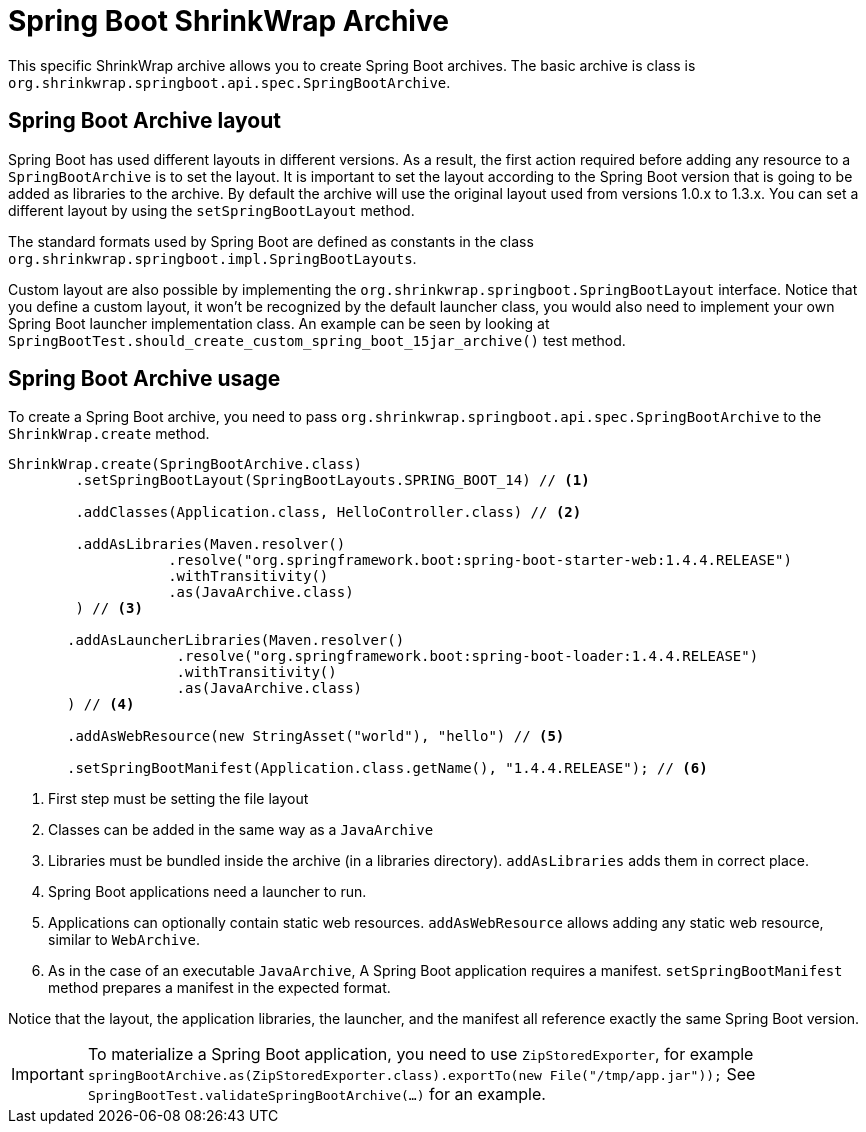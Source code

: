 = Spring Boot ShrinkWrap Archive

This specific ShrinkWrap archive allows you to create Spring Boot archives.
The basic archive is class is `org.shrinkwrap.springboot.api.spec.SpringBootArchive`.

== Spring Boot Archive layout

Spring Boot has used different layouts in different versions. As a result, the first action required before adding any resource to a `SpringBootArchive` is to set the layout.
It is important to set the layout according to the Spring Boot version that is going to be added as libraries to the archive.
By default the archive will use the original layout used from versions 1.0.x to 1.3.x. You can set a different layout by using the `setSpringBootLayout` method.

The standard formats used by Spring Boot are defined as constants in the class `org.shrinkwrap.springboot.impl.SpringBootLayouts`.

Custom layout are also possible by implementing the `org.shrinkwrap.springboot.SpringBootLayout` interface.
Notice that you define a custom layout, it won't be recognized by the default launcher class, you would also need to implement your own Spring Boot launcher implementation class.
An example can be seen by looking at `SpringBootTest.should_create_custom_spring_boot_15jar_archive()` test method.

== Spring Boot Archive usage

To create a Spring Boot archive, you need to pass `org.shrinkwrap.springboot.api.spec.SpringBootArchive` to the `ShrinkWrap.create` method.

[source, java]
----
ShrinkWrap.create(SpringBootArchive.class)
        .setSpringBootLayout(SpringBootLayouts.SPRING_BOOT_14) // <1>

        .addClasses(Application.class, HelloController.class) // <2>

        .addAsLibraries(Maven.resolver()
                   .resolve("org.springframework.boot:spring-boot-starter-web:1.4.4.RELEASE")
                   .withTransitivity()
                   .as(JavaArchive.class)
        ) // <3>

       .addAsLauncherLibraries(Maven.resolver()
                    .resolve("org.springframework.boot:spring-boot-loader:1.4.4.RELEASE")
                    .withTransitivity()
                    .as(JavaArchive.class)
       ) // <4>

       .addAsWebResource(new StringAsset("world"), "hello") // <5>

       .setSpringBootManifest(Application.class.getName(), "1.4.4.RELEASE"); // <6>
----
<1> First step must be setting the file layout
<2> Classes can be added in the same way as a `JavaArchive`
<3> Libraries must be bundled inside the archive (in a libraries directory). `addAsLibraries` adds them in correct place.
<4> Spring Boot applications need a launcher to run.
<5> Applications can optionally contain static web resources. `addAsWebResource` allows adding any static web resource, similar to `WebArchive`.
<6> As in the case of an executable `JavaArchive`, A Spring Boot application requires a manifest. `setSpringBootManifest` method prepares a manifest in the expected format.

Notice that the layout, the application libraries, the launcher, and the manifest all reference exactly the same Spring Boot version.

IMPORTANT: To materialize a Spring Boot application, you need to use `ZipStoredExporter`, for example `springBootArchive.as(ZipStoredExporter.class).exportTo(new File("/tmp/app.jar"));`
  See `SpringBootTest.validateSpringBootArchive(...)` for an example.
